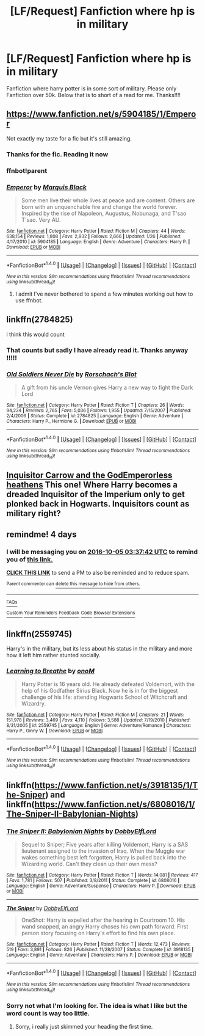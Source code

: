 #+TITLE: [LF/Request] Fanfiction where hp is in military

* [LF/Request] Fanfiction where hp is in military
:PROPERTIES:
:Author: UndergroundNerd
:Score: 10
:DateUnix: 1475263340.0
:DateShort: 2016-Sep-30
:FlairText: Request
:END:
Fanfiction where harry potter is in some sort of military. Please only Fanfiction over 50k. Below that is to short of a read for me. Thanks!!!!


** [[https://www.fanfiction.net/s/5904185/1/Emperor]]

Not exactly my taste for a fic but it's still amazing.
:PROPERTIES:
:Author: EspilonPineapple
:Score: 4
:DateUnix: 1475265933.0
:DateShort: 2016-Sep-30
:END:

*** Thanks for the fic. Reading it now
:PROPERTIES:
:Author: UndergroundNerd
:Score: 1
:DateUnix: 1475268881.0
:DateShort: 2016-Oct-01
:END:


*** ffnbot!parent
:PROPERTIES:
:Score: 1
:DateUnix: 1475273952.0
:DateShort: 2016-Oct-01
:END:


*** [[http://www.fanfiction.net/s/5904185/1/][*/Emperor/*]] by [[https://www.fanfiction.net/u/1227033/Marquis-Black][/Marquis Black/]]

#+begin_quote
  Some men live their whole lives at peace and are content. Others are born with an unquenchable fire and change the world forever. Inspired by the rise of Napoleon, Augustus, Nobunaga, and T'sao T'sao. Very AU.
#+end_quote

^{/Site/: [[http://www.fanfiction.net/][fanfiction.net]] *|* /Category/: Harry Potter *|* /Rated/: Fiction M *|* /Chapters/: 44 *|* /Words/: 638,154 *|* /Reviews/: 1,808 *|* /Favs/: 2,932 *|* /Follows/: 2,666 *|* /Updated/: 1/26 *|* /Published/: 4/17/2010 *|* /id/: 5904185 *|* /Language/: English *|* /Genre/: Adventure *|* /Characters/: Harry P. *|* /Download/: [[http://www.ff2ebook.com/old/ffn-bot/index.php?id=5904185&source=ff&filetype=epub][EPUB]] or [[http://www.ff2ebook.com/old/ffn-bot/index.php?id=5904185&source=ff&filetype=mobi][MOBI]]}

--------------

*FanfictionBot*^{1.4.0} *|* [[[https://github.com/tusing/reddit-ffn-bot/wiki/Usage][Usage]]] | [[[https://github.com/tusing/reddit-ffn-bot/wiki/Changelog][Changelog]]] | [[[https://github.com/tusing/reddit-ffn-bot/issues/][Issues]]] | [[[https://github.com/tusing/reddit-ffn-bot/][GitHub]]] | [[[https://www.reddit.com/message/compose?to=tusing][Contact]]]

^{/New in this version: Slim recommendations using/ ffnbot!slim! /Thread recommendations using/ linksub(thread_id)!}
:PROPERTIES:
:Author: FanfictionBot
:Score: 1
:DateUnix: 1475273966.0
:DateShort: 2016-Oct-01
:END:

**** I admit I've never bothered to spend a few minutes working out how to use ffnbot.
:PROPERTIES:
:Author: EspilonPineapple
:Score: 1
:DateUnix: 1475276533.0
:DateShort: 2016-Oct-01
:END:


** linkffn(2784825)

i think this would count
:PROPERTIES:
:Author: Wirenfeldt
:Score: 4
:DateUnix: 1475268374.0
:DateShort: 2016-Oct-01
:END:

*** That counts but sadly I have already read it. Thanks anyway !!!!!
:PROPERTIES:
:Author: UndergroundNerd
:Score: 2
:DateUnix: 1475268713.0
:DateShort: 2016-Oct-01
:END:


*** [[http://www.fanfiction.net/s/2784825/1/][*/Old Soldiers Never Die/*]] by [[https://www.fanfiction.net/u/686093/Rorschach-s-Blot][/Rorschach's Blot/]]

#+begin_quote
  A gift from his uncle Vernon gives Harry a new way to fight the Dark Lord
#+end_quote

^{/Site/: [[http://www.fanfiction.net/][fanfiction.net]] *|* /Category/: Harry Potter *|* /Rated/: Fiction T *|* /Chapters/: 26 *|* /Words/: 94,234 *|* /Reviews/: 2,765 *|* /Favs/: 5,036 *|* /Follows/: 1,955 *|* /Updated/: 7/15/2007 *|* /Published/: 2/4/2006 *|* /Status/: Complete *|* /id/: 2784825 *|* /Language/: English *|* /Genre/: Adventure *|* /Characters/: Harry P., Hermione G. *|* /Download/: [[http://www.ff2ebook.com/old/ffn-bot/index.php?id=2784825&source=ff&filetype=epub][EPUB]] or [[http://www.ff2ebook.com/old/ffn-bot/index.php?id=2784825&source=ff&filetype=mobi][MOBI]]}

--------------

*FanfictionBot*^{1.4.0} *|* [[[https://github.com/tusing/reddit-ffn-bot/wiki/Usage][Usage]]] | [[[https://github.com/tusing/reddit-ffn-bot/wiki/Changelog][Changelog]]] | [[[https://github.com/tusing/reddit-ffn-bot/issues/][Issues]]] | [[[https://github.com/tusing/reddit-ffn-bot/][GitHub]]] | [[[https://www.reddit.com/message/compose?to=tusing][Contact]]]

^{/New in this version: Slim recommendations using/ ffnbot!slim! /Thread recommendations using/ linksub(thread_id)!}
:PROPERTIES:
:Author: FanfictionBot
:Score: 1
:DateUnix: 1475268411.0
:DateShort: 2016-Oct-01
:END:


** [[https://www.fanfiction.net/s/8400788/1/Inquisitor-Carrow-and-the-GodEmperorless-Heathens][Inquisitor Carrow and the GodEmperorless heathens]] This one! Where Harry becomes a dreaded Inquisitor of the Imperium only to get plonked back in Hogwarts. Inquisitors count as military right?
:PROPERTIES:
:Author: driftea
:Score: 3
:DateUnix: 1475337941.0
:DateShort: 2016-Oct-01
:END:


** remindme! 4 days
:PROPERTIES:
:Author: laserthrasher1
:Score: 1
:DateUnix: 1475293052.0
:DateShort: 2016-Oct-01
:END:

*** I will be messaging you on [[http://www.wolframalpha.com/input/?i=2016-10-05%2003:37:42%20UTC%20To%20Local%20Time][*2016-10-05 03:37:42 UTC*]] to remind you of [[https://www.reddit.com/r/HPfanfiction/comments/559ky5/lfrequest_fanfiction_where_hp_is_in_military/d8977me][*this link.*]]

[[http://np.reddit.com/message/compose/?to=RemindMeBot&subject=Reminder&message=%5Bhttps://www.reddit.com/r/HPfanfiction/comments/559ky5/lfrequest_fanfiction_where_hp_is_in_military/d8977me%5D%0A%0ARemindMe!%20%204%20days][*CLICK THIS LINK*]] to send a PM to also be reminded and to reduce spam.

^{Parent commenter can} [[http://np.reddit.com/message/compose/?to=RemindMeBot&subject=Delete%20Comment&message=Delete!%20d8977wz][^{delete this message to hide from others.}]]

--------------

[[http://np.reddit.com/r/RemindMeBot/comments/24duzp/remindmebot_info/][^{FAQs}]]

[[http://np.reddit.com/message/compose/?to=RemindMeBot&subject=Reminder&message=%5BLINK%20INSIDE%20SQUARE%20BRACKETS%20else%20default%20to%20FAQs%5D%0A%0ANOTE:%20Don't%20forget%20to%20add%20the%20time%20options%20after%20the%20command.%0A%0ARemindMe!][^{Custom}]]
[[http://np.reddit.com/message/compose/?to=RemindMeBot&subject=List%20Of%20Reminders&message=MyReminders!][^{Your Reminders}]]
[[http://np.reddit.com/message/compose/?to=RemindMeBotWrangler&subject=Feedback][^{Feedback}]]
[[https://github.com/SIlver--/remindmebot-reddit][^{Code}]]
[[https://np.reddit.com/r/RemindMeBot/comments/4kldad/remindmebot_extensions/][^{Browser Extensions}]]
:PROPERTIES:
:Author: RemindMeBot
:Score: 1
:DateUnix: 1475293067.0
:DateShort: 2016-Oct-01
:END:


** linkffn(2559745)

Harry's in the military, but its less about his status in the military and more how it left him rather stunted socially.
:PROPERTIES:
:Author: psi567
:Score: 1
:DateUnix: 1475295052.0
:DateShort: 2016-Oct-01
:END:

*** [[http://www.fanfiction.net/s/2559745/1/][*/Learning to Breathe/*]] by [[https://www.fanfiction.net/u/437194/onoM][/onoM/]]

#+begin_quote
  Harry Potter is 16 years old. He already defeated Voldemort, with the help of his Godfather Sirius Black. Now he is in for the biggest challenge of his life: attending Hogwarts School of Witchcraft and Wizardry.
#+end_quote

^{/Site/: [[http://www.fanfiction.net/][fanfiction.net]] *|* /Category/: Harry Potter *|* /Rated/: Fiction M *|* /Chapters/: 21 *|* /Words/: 151,978 *|* /Reviews/: 3,469 *|* /Favs/: 4,110 *|* /Follows/: 3,588 *|* /Updated/: 7/19/2010 *|* /Published/: 8/31/2005 *|* /id/: 2559745 *|* /Language/: English *|* /Genre/: Adventure/Romance *|* /Characters/: Harry P., Ginny W. *|* /Download/: [[http://www.ff2ebook.com/old/ffn-bot/index.php?id=2559745&source=ff&filetype=epub][EPUB]] or [[http://www.ff2ebook.com/old/ffn-bot/index.php?id=2559745&source=ff&filetype=mobi][MOBI]]}

--------------

*FanfictionBot*^{1.4.0} *|* [[[https://github.com/tusing/reddit-ffn-bot/wiki/Usage][Usage]]] | [[[https://github.com/tusing/reddit-ffn-bot/wiki/Changelog][Changelog]]] | [[[https://github.com/tusing/reddit-ffn-bot/issues/][Issues]]] | [[[https://github.com/tusing/reddit-ffn-bot/][GitHub]]] | [[[https://www.reddit.com/message/compose?to=tusing][Contact]]]

^{/New in this version: Slim recommendations using/ ffnbot!slim! /Thread recommendations using/ linksub(thread_id)!}
:PROPERTIES:
:Author: FanfictionBot
:Score: 1
:DateUnix: 1475295054.0
:DateShort: 2016-Oct-01
:END:


** linkffn([[https://www.fanfiction.net/s/3918135/1/The-Sniper]]) and linkffn([[https://www.fanfiction.net/s/6808016/1/The-Sniper-II-Babylonian-Nights]])
:PROPERTIES:
:Author: vash3g
:Score: 1
:DateUnix: 1475285724.0
:DateShort: 2016-Oct-01
:END:

*** [[http://www.fanfiction.net/s/6808016/1/][*/The Sniper II: Babylonian Nights/*]] by [[https://www.fanfiction.net/u/1077111/DobbyElfLord][/DobbyElfLord/]]

#+begin_quote
  Sequel to Sniper; Five years after killing Voldemort, Harry is a SAS lieutenant assigned to the invasion of Iraq. When the Muggle war wakes something best left forgotten, Harry is pulled back into the Wizarding world. Can't they clean up their own mess?
#+end_quote

^{/Site/: [[http://www.fanfiction.net/][fanfiction.net]] *|* /Category/: Harry Potter *|* /Rated/: Fiction T *|* /Words/: 14,081 *|* /Reviews/: 417 *|* /Favs/: 1,781 *|* /Follows/: 507 *|* /Published/: 3/8/2011 *|* /Status/: Complete *|* /id/: 6808016 *|* /Language/: English *|* /Genre/: Adventure/Suspense *|* /Characters/: Harry P. *|* /Download/: [[http://www.ff2ebook.com/old/ffn-bot/index.php?id=6808016&source=ff&filetype=epub][EPUB]] or [[http://www.ff2ebook.com/old/ffn-bot/index.php?id=6808016&source=ff&filetype=mobi][MOBI]]}

--------------

[[http://www.fanfiction.net/s/3918135/1/][*/The Sniper/*]] by [[https://www.fanfiction.net/u/1077111/DobbyElfLord][/DobbyElfLord/]]

#+begin_quote
  OneShot: Harry is expelled after the hearing in Courtroom 10. His wand snapped, an angry Harry choses his own path forward. First person story focusing on Harry's effort to find his own place.
#+end_quote

^{/Site/: [[http://www.fanfiction.net/][fanfiction.net]] *|* /Category/: Harry Potter *|* /Rated/: Fiction T *|* /Words/: 12,473 *|* /Reviews/: 519 *|* /Favs/: 3,891 *|* /Follows/: 826 *|* /Published/: 11/28/2007 *|* /Status/: Complete *|* /id/: 3918135 *|* /Language/: English *|* /Genre/: Adventure *|* /Characters/: Harry P. *|* /Download/: [[http://www.ff2ebook.com/old/ffn-bot/index.php?id=3918135&source=ff&filetype=epub][EPUB]] or [[http://www.ff2ebook.com/old/ffn-bot/index.php?id=3918135&source=ff&filetype=mobi][MOBI]]}

--------------

*FanfictionBot*^{1.4.0} *|* [[[https://github.com/tusing/reddit-ffn-bot/wiki/Usage][Usage]]] | [[[https://github.com/tusing/reddit-ffn-bot/wiki/Changelog][Changelog]]] | [[[https://github.com/tusing/reddit-ffn-bot/issues/][Issues]]] | [[[https://github.com/tusing/reddit-ffn-bot/][GitHub]]] | [[[https://www.reddit.com/message/compose?to=tusing][Contact]]]

^{/New in this version: Slim recommendations using/ ffnbot!slim! /Thread recommendations using/ linksub(thread_id)!}
:PROPERTIES:
:Author: FanfictionBot
:Score: 1
:DateUnix: 1475285753.0
:DateShort: 2016-Oct-01
:END:


*** Sorry not what I'm looking for. The idea is what I like but the word count is way too little.
:PROPERTIES:
:Author: UndergroundNerd
:Score: 1
:DateUnix: 1475287254.0
:DateShort: 2016-Oct-01
:END:

**** Sorry, i really just skimmed your heading the first time.
:PROPERTIES:
:Author: vash3g
:Score: 1
:DateUnix: 1475287369.0
:DateShort: 2016-Oct-01
:END:
